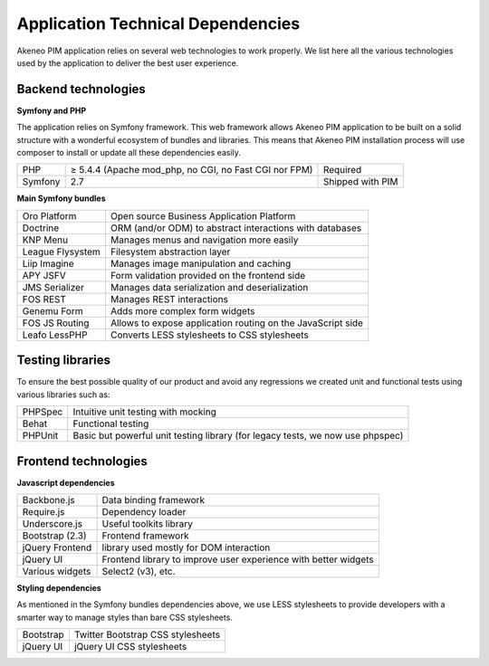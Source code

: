 Application Technical Dependencies
==================================

Akeneo PIM application relies on several web technologies to work properly. We list here all the various technologies used by the application to deliver the best user experience.

Backend technologies
--------------------

**Symfony and PHP**

The application relies on Symfony framework. This web framework allows Akeneo PIM application to be built on a solid structure with a wonderful ecosystem of bundles and libraries.
This means that Akeneo PIM  installation process will use composer to install or update all these dependencies easily.

+---------+-------------------------------------------------------+------------------+
| PHP     | ≥ 5.4.4 (Apache mod_php, no CGI, no Fast CGI nor FPM) | Required         |
+---------+-------------------------------------------------------+------------------+
| Symfony | 2.7                                                   | Shipped with PIM |
+---------+-------------------------------------------------------+------------------+

**Main Symfony bundles**

+------------------------+-------------------------------------------------------------+
| Oro Platform           | Open source Business Application Platform                   |
+------------------------+-------------------------------------------------------------+
| Doctrine               | ORM (and/or ODM) to abstract interactions with databases    |
+------------------------+-------------------------------------------------------------+
| KNP Menu               | Manages menus and navigation more easily                    |
+------------------------+-------------------------------------------------------------+
| League Flysystem       | Filesystem abstraction layer                                |
+------------------------+-------------------------------------------------------------+
| Liip Imagine           | Manages image manipulation and caching                      |
+------------------------+-------------------------------------------------------------+
| APY JSFV               | Form validation provided on the frontend side               |
+------------------------+-------------------------------------------------------------+
| JMS Serializer         | Manages data serialization and deserialization              |
+------------------------+-------------------------------------------------------------+
| FOS REST               | Manages REST interactions                                   |
+------------------------+-------------------------------------------------------------+
| Genemu Form            | Adds more complex form widgets                              |
+------------------------+-------------------------------------------------------------+
| FOS JS Routing         | Allows to expose application routing on the JavaScript side |
+------------------------+-------------------------------------------------------------+
| Leafo LessPHP          | Converts LESS stylesheets to CSS stylesheets                |
+------------------------+-------------------------------------------------------------+

Testing libraries
-----------------

To ensure the best possible quality of our product and avoid any regressions we created unit and functional tests using various libraries such as:

+---------+--------------------------------------------------------------------------------+
| PHPSpec | Intuitive unit testing with mocking                                            |
+---------+--------------------------------------------------------------------------------+
| Behat   | Functional testing                                                             |
+---------+--------------------------------------------------------------------------------+
| PHPUnit | Basic but powerful unit testing library (for legacy tests, we now use phpspec) |
+---------+--------------------------------------------------------------------------------+

Frontend technologies
---------------------

**Javascript dependencies**

+-----------------+-----------------------------------------------------------------+
| Backbone.js     | Data binding framework                                          |
+-----------------+-----------------------------------------------------------------+
| Require.js      | Dependency loader                                               |
+-----------------+-----------------------------------------------------------------+
| Underscore.js   | Useful toolkits library                                         |
+-----------------+-----------------------------------------------------------------+
| Bootstrap (2.3) | Frontend framework                                              |
+-----------------+-----------------------------------------------------------------+
| jQuery Frontend | library used mostly for DOM interaction                         |
+-----------------+-----------------------------------------------------------------+
| jQuery UI       | Frontend library to improve user experience with better widgets |
+-----------------+-----------------------------------------------------------------+
| Various widgets | Select2 (v3), etc.                                              |
+-----------------+-----------------------------------------------------------------+

**Styling dependencies**

As mentioned in the Symfony bundles dependencies above, we use LESS stylesheets to provide developers with a smarter way to manage styles than bare CSS stylesheets.

+-----------+-----------------------------------+
| Bootstrap | Twitter Bootstrap CSS stylesheets |
+-----------+-----------------------------------+
| jQuery UI | jQuery UI CSS stylesheets         |
+-----------+-----------------------------------+
